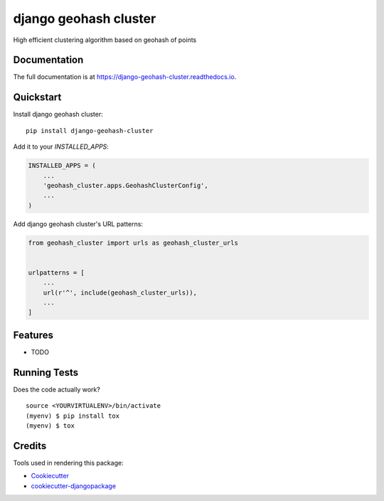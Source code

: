 =============================
django geohash cluster
=============================

.. image:: https://badge.fury.io/py/django-geohash-cluster.svg
    :target: https://badge.fury.io/py/django-geohash-cluster

.. image:: https://travis-ci.org/EvgeneOskin/django-geohash-cluster.svg?branch=master
    :target: https://travis-ci.org/EvgeneOskin/django-geohash-cluster

.. image:: https://codecov.io/gh/EvgeneOskin/django-geohash-cluster/branch/master/graph/badge.svg
    :target: https://codecov.io/gh/EvgeneOskin/django-geohash-cluster

High efficient clustering algorithm based on geohash of points

Documentation
-------------

The full documentation is at https://django-geohash-cluster.readthedocs.io.

Quickstart
----------

Install django geohash cluster::

    pip install django-geohash-cluster

Add it to your `INSTALLED_APPS`:

.. code-block:: python

    INSTALLED_APPS = (
        ...
        'geohash_cluster.apps.GeohashClusterConfig',
        ...
    )

Add django geohash cluster's URL patterns:

.. code-block:: python

    from geohash_cluster import urls as geohash_cluster_urls


    urlpatterns = [
        ...
        url(r'^', include(geohash_cluster_urls)),
        ...
    ]

Features
--------

* TODO

Running Tests
-------------

Does the code actually work?

::

    source <YOURVIRTUALENV>/bin/activate
    (myenv) $ pip install tox
    (myenv) $ tox

Credits
-------

Tools used in rendering this package:

*  Cookiecutter_
*  `cookiecutter-djangopackage`_

.. _Cookiecutter: https://github.com/audreyr/cookiecutter
.. _`cookiecutter-djangopackage`: https://github.com/pydanny/cookiecutter-djangopackage
